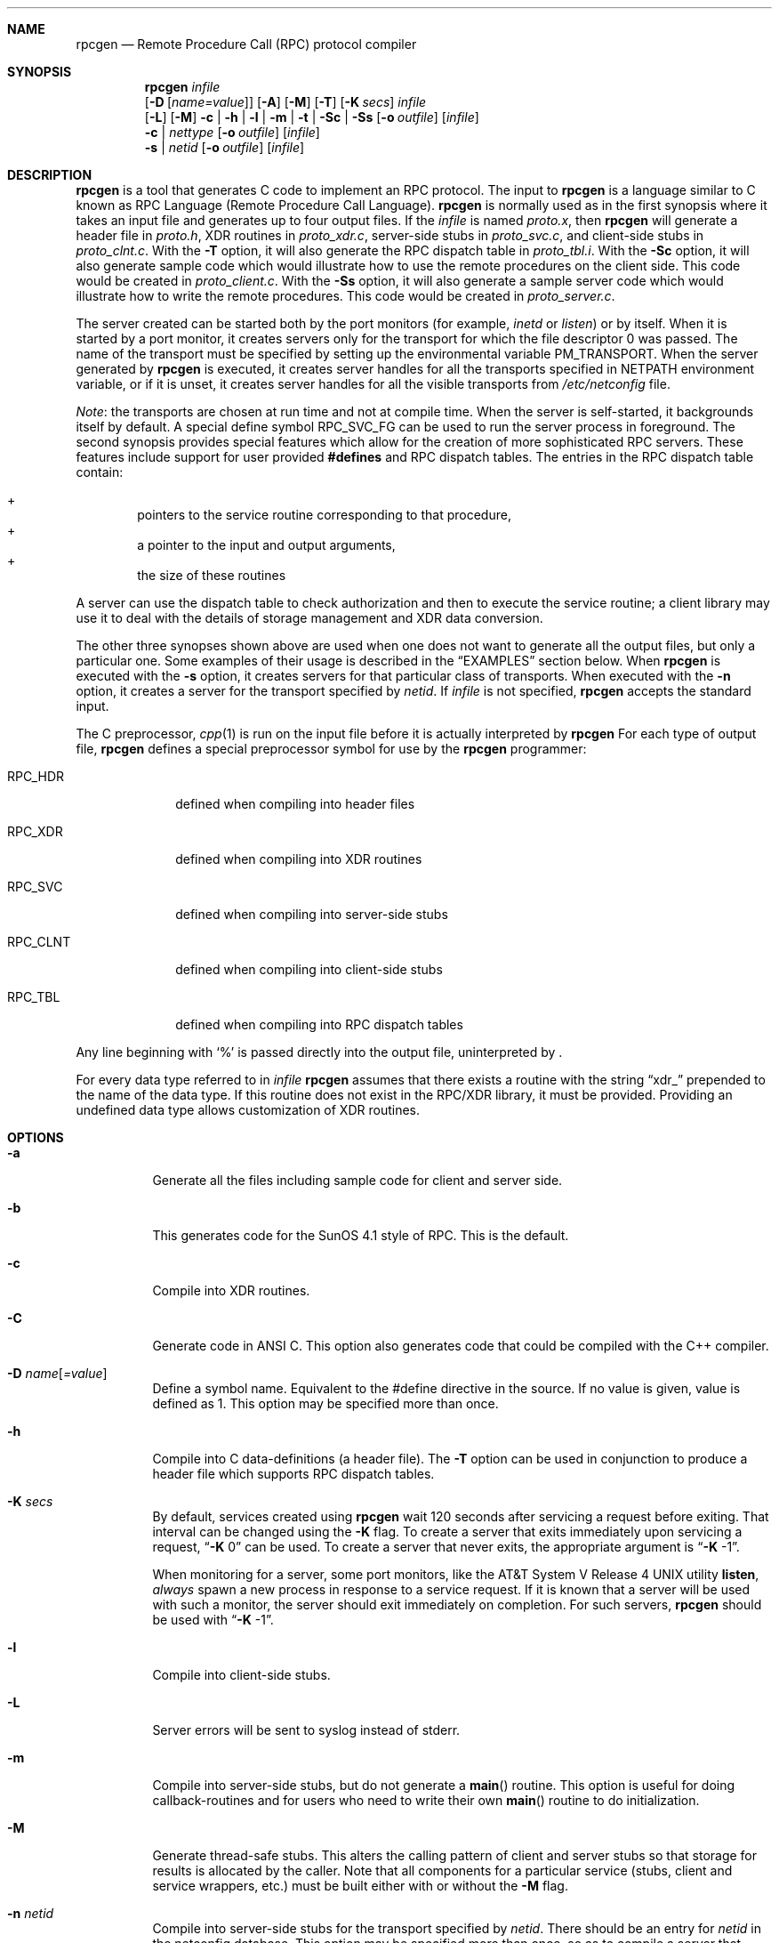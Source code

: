 .\"	$NetBSD: rpcgen.1,v 1.11 2001/12/08 19:12:34 wiz Exp $
.\" from: @(#)rpcgen.new.1	1.1 90/11/09 TIRPC 1.0; from 40.10 of 10/10/89
.\" Copyright (c) 1988,1990 Sun Microsystems, Inc. - All Rights Reserved.
.Dd April 3, 2001
.Dt RPCGEN 1
.Sh NAME
.Nm rpcgen
.Nd Remote Procedure Call (RPC) protocol compiler
.Sh SYNOPSIS
.Nm
.Ar infile
.Nm ""
.Op Fl D Op Ar name=value
.Op Fl A
.Op Fl M
.Op Fl T
.Op Fl K Ar secs
.Ar infile
.Nm ""
.Op Fl L
.Op Fl M
.Fl c Li |
.Fl h Li |
.Fl l Li |
.Fl m Li |
.Fl t Li |
.Fl S\&c Li |
.Fl S\&s
.Op Fl o Ar outfile
.Op Ar infile
.Nm ""
.Fl c Li |
.Ar nettype
.Op Fl o Ar outfile
.Op Ar infile
.Nm ""
.Fl s Li |
.Ar netid
.Op Fl o Ar outfile
.Op Ar infile
.Sh DESCRIPTION
.Nm
is a tool that generates C code to implement an
.Tn RPC
protocol.
The input to
.Nm
is a language similar to C known as
.Tn RPC
Language (Remote Procedure Call Language).
.Nm
is normally used as in the first synopsis where
it takes an input file and generates up to four output files.
If the
.Ar infile
is named
.Pa proto.x ,
then
.Nm
will generate a header file in
.Pa proto.h ,
.Tn XDR
routines in
.Pa proto_xdr.c ,
server-side stubs in
.Pa proto_svc.c ,
and client-side stubs in
.Pa proto_clnt.c .
With the
.Fl T
option,
it will also generate the
.Tn RPC
dispatch table in
.Pa proto_tbl.i .
With the
.Fl S\&c
option,
it will also generate sample code which would illustrate how to use the
remote procedures on the client side. This code would be created in
.Pa proto_client.c .
With the
.Fl S\&s
option,
it will also generate a sample server code which would illustrate how to write
the remote procedures. This code would be created in
.Pa proto_server.c .
.Pp
The server created can be started both by the port monitors
(for example,
.Em inetd
or
.Em listen )
or by itself.
When it is started by a port monitor,
it creates servers only for the transport for which
the file descriptor 0 was passed.
The name of the transport must be specified
by setting up the environmental variable
.Ev PM_TRANSPORT .
When the server generated by
.Nm
is executed,
it creates server handles for all the transports
specified in
.Ev NETPATH
environment variable,
or if it is unset,
it creates server handles for all the visible transports from
.Pa /etc/netconfig
file.
.Pp
.Em Note :
the transports are chosen at run time and not at compile time.
When the server is self-started,
it backgrounds itself by default.
A special define symbol
.Dv RPC_SVC_FG
can be used to run the server process in foreground.
.P
The second synopsis provides special features which allow
for the creation of more sophisticated
.Tn RPC
servers.
These features include support for user provided
.Li #defines
and
.Tn RPC
dispatch tables.
The entries in the
.Tn RPC
dispatch table contain:
.Pp
.Bl -inset -offset indent -compact
.It +
pointers to the service routine corresponding to that procedure,
.It +
a pointer to the input and output arguments,
.It +
the size of these routines
.El
.Pp
A server can use the dispatch table to check authorization
and then to execute the service routine;
a client library may use it to deal with the details of storage
management and
.Tn XDR
data conversion.
.Pp
The other three synopses shown above are used when
one does not want to generate all the output files,
but only a particular one.
Some examples of their usage is described in the
.Sx EXAMPLES
section below.
When
.Nm
is executed with the
.Fl s
option,
it creates servers for that particular class of transports.
When
executed with the
.Fl n
option,
it creates a server for the transport specified by
.Em netid .
If
.Ar infile
is not specified,
.Nm
accepts the standard input.
.Pp
The C preprocessor,
.Xr cpp 1
is run on the input file before it is actually interpreted by
.Nm
For each type of output file,
.Nm
defines a special preprocessor symbol for use by the
.Nm
programmer:
.Bl -tag -width RPC_CLNT
.It Dv RPC_HDR
defined when compiling into header files
.It Dv RPC_XDR
defined when compiling into
.Tn XDR
routines
.It Dv RPC_SVC
defined when compiling into server-side stubs
.It Dv RPC_CLNT
defined when compiling into client-side stubs
.It Dv RPC_TBL
defined when compiling into
.Tn RPC
dispatch tables
.El
.Pp
Any line beginning with
.Sq %
is passed directly into the output file,
uninterpreted by
.Nm "" .
.Pp
For every data type referred to in
.Ar infile
.Nm
assumes that there exists a
routine with the string
.Dq xdr_
prepended to the name of the data type.
If this routine does not exist in the
.Tn RPC/XDR
library, it must be provided.
Providing an undefined data type
allows customization of
.Tn XDR
routines.
.Sh OPTIONS
.Bl -tag -width indent
.It Fl a
Generate all the files including sample code for client and server side.
.It Fl b
This generates code for the
.Tn "SunOS 4.1"
style of
.Tn RPC .
This is the default.
.It Fl c
Compile into
.Tn XDR
routines.
.It Fl C
Generate code in
.Tn ANSI
C.
This option also generates code that could be compiled with the
C++ compiler.
.It Fl D Ar name Ns Op Ar =value
Define a symbol
.Dv name .
Equivalent to the
.Dv #define
directive in the source.
If no
.Dv value
is given,
.Dv value
is defined as 1.
This option may be specified more than once.
.It Fl h
Compile into C data-definitions (a header file).
The
.Fl T
option can be used in conjunction to produce a
header file which supports
.Tn RPC
dispatch tables.
.It Fl K Ar secs
By default, services created using
.Nm
wait 120 seconds
after servicing a request before exiting.
That interval can be changed using the
.Fl K
flag.
To create a server that exits immediately upon servicing a request,
.Dq Fl K No 0
can be used.
To create a server that never exits, the appropriate argument is
.Dq Fl K No -1 .
.Pp
When monitoring for a server,
some port monitors, like the
.At V.4
utility
.Ic listen ,
.Em always
spawn a new process in response to a service request.
If it is known that a server will be used with such a monitor, the
server should exit immediately on completion.
For such servers,
.Nm
should be used with
.Dq Fl K No -1 .
.It Fl l
Compile into client-side stubs.
.It Fl L
Server errors will be sent to syslog instead of stderr.
.It Fl m
Compile into server-side stubs,
but do not generate a
.Fn main
routine.
This option is useful for doing callback-routines
and for users who need to write their own
.Fn main
routine to do initialization.
.It Fl M
Generate thread-safe stubs.  This alters the calling pattern of client and
server stubs so that storage for results is allocated by the caller.  Note
that all components for a particular service (stubs, client and service
wrappers, etc.) must be built either with or without the
.Fl M
flag.
.It Fl n Ar netid
Compile into server-side stubs for the transport
specified by
.Ar netid .
There should be an entry for
.Ar netid
in the
netconfig database.
This option may be specified more than once,
so as to compile a server that serves multiple transports.
.It Fl N
Use the newstyle of
.Nm "" .
This allows procedures to have multiple arguments.
It also uses the style of parameter passing that closely resembles C.
So, when passing an argument to a remote procedure you do not have
to pass a pointer to the argument but the argument itself.
This behaviour is different from the oldstyle
of
.Nm
generated code.
The newstyle is not the default case because of backward compatibility.
.It Fl o Ar outfile
Specify the name of the output file.
If none is specified,
standard output is used
.Po
.Fl c Fl h Fl l
.Fl m Fl n Fl s
modes only
.Pc
.It Fl s Ar nettype
Compile into server-side stubs for all the
transports belonging to the class
.Ar nettype .
The supported classes are
.Em netpath ,
.Em visible ,
.Em circuit_n ,
.Em circuit_v ,
.Em datagram_n ,
.Em datagram_v ,
.Em tcp ,
and
.Em udp
[see
.Xr rpc 3
for the meanings associated with these classes.
.Em Note :
.Bx
currently supports only the
.Em tcp
and
.Em udp
classes].
This option may be specified more than once.
.Em Note :
the transports are chosen at run time and not at compile time.
.It Fl S\&c
Generate sample code to show the use of remote procedure and how to bind
to the server before calling the client side stubs generated by
.Nm "" .
.It Fl S\&s
Generate skeleton code for the remote procedures on the server side. You would need
to fill in the actual code for the remote procedures.
.It Fl t
Compile into
.Tn RPC
dispatch table.
.It Fl T
Generate the code to support
.Tn RPC
dispatch tables.
.El
.Pp
The options
.Fl c ,
.Fl h ,
.Fl l ,
.Fl m ,
.Fl s ,
and
.Fl t
are used exclusively to generate a particular type of file,
while the options
.Fl D
and
.Fl T
are global and can be used with the other options.
.Sh NOTES
The
.Tn RPC
Language does not support nesting of structures.
As a work-around,
structures can be declared at the top-level,
and their name used inside other structures in
order to achieve the same effect.
.Pp
Name clashes can occur when using program definitions,
since the apparent scoping does not really apply.
Most of these can be avoided by giving
unique names for programs,
versions,
procedures and types.
.Pp
The server code generated with
.Fl n
option refers to the transport indicated by
.Em netid
and hence is very site specific.
.Sh EXAMPLES
The command
.Pp
.Bd -literal -offset indent
$ rpcgen -T prot.x
.Ed
.Pp
generates the five files:
.Pa prot.h ,
.Pa prot_clnt.c ,
.Pa prot_svc.c ,
.Pa prot_xdr.c
and
.Pa prot_tbl.i .
.Pp
The following example sends the C data-definitions (header file)
to standard output.
.Pp
.Bd -literal -offset indent
$ rpcgen -h prot.x
.Ed
.Pp
To send the test version of the
.Dv -DTEST ,
server side stubs for
all the transport belonging to the class
.Em datagram_n
to standard output, use:
.Pp
.Bd -literal -offset indent
$ rpcgen -s datagram_n -DTEST prot.x
.Ed
.Pp
To create the server side stubs for the transport indicated by
.Em netid
.Em tcp ,
use:
.Pp
.Bd -literal -offset indent
$ rpcgen -n tcp -o prot_svc.c prot.x
.Ed
.Sh SEE ALSO
.Xr cpp 1
.Sh HISTORY
The
.Fl M
option was first implemented in RedHat Linux, and was reimplemented by
Charles M. Hannum in
.Nx 1.6 .
